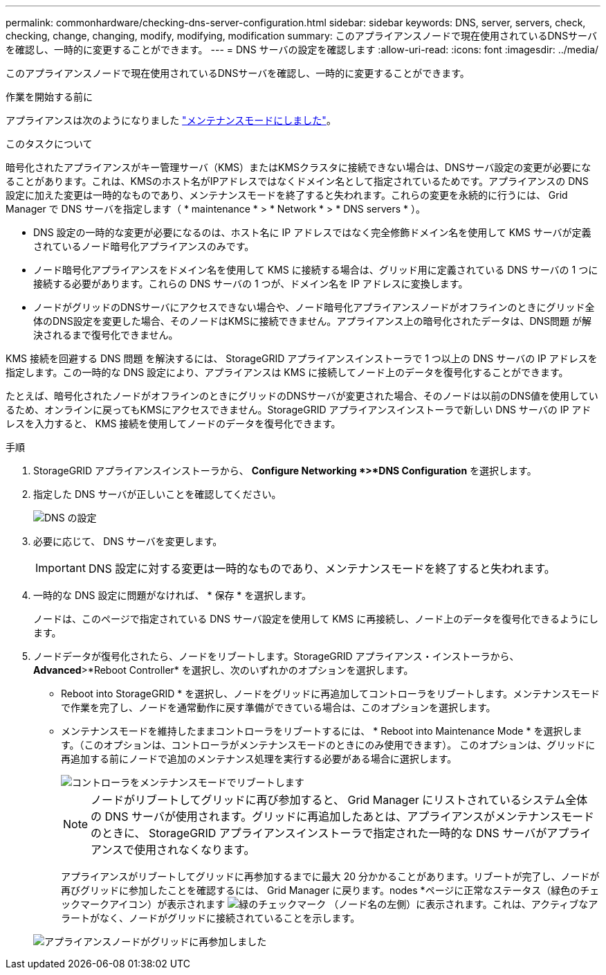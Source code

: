 ---
permalink: commonhardware/checking-dns-server-configuration.html 
sidebar: sidebar 
keywords: DNS, server, servers, check, checking, change, changing, modify, modifying, modification 
summary: このアプライアンスノードで現在使用されているDNSサーバを確認し、一時的に変更することができます。 
---
= DNS サーバの設定を確認します
:allow-uri-read: 
:icons: font
:imagesdir: ../media/


[role="lead"]
このアプライアンスノードで現在使用されているDNSサーバを確認し、一時的に変更することができます。

.作業を開始する前に
アプライアンスは次のようになりました link:../commonhardware/placing-appliance-into-maintenance-mode.html["メンテナンスモードにしました"]。

.このタスクについて
暗号化されたアプライアンスがキー管理サーバ（KMS）またはKMSクラスタに接続できない場合は、DNSサーバ設定の変更が必要になることがあります。これは、KMSのホスト名がIPアドレスではなくドメイン名として指定されているためです。アプライアンスの DNS 設定に加えた変更は一時的なものであり、メンテナンスモードを終了すると失われます。これらの変更を永続的に行うには、 Grid Manager で DNS サーバを指定します（ * maintenance * > * Network * > * DNS servers * ）。

* DNS 設定の一時的な変更が必要になるのは、ホスト名に IP アドレスではなく完全修飾ドメイン名を使用して KMS サーバが定義されているノード暗号化アプライアンスのみです。
* ノード暗号化アプライアンスをドメイン名を使用して KMS に接続する場合は、グリッド用に定義されている DNS サーバの 1 つに接続する必要があります。これらの DNS サーバの 1 つが、ドメイン名を IP アドレスに変換します。
* ノードがグリッドのDNSサーバにアクセスできない場合や、ノード暗号化アプライアンスノードがオフラインのときにグリッド全体のDNS設定を変更した場合、そのノードはKMSに接続できません。アプライアンス上の暗号化されたデータは、DNS問題 が解決されるまで復号化できません。


KMS 接続を回避する DNS 問題 を解決するには、 StorageGRID アプライアンスインストーラで 1 つ以上の DNS サーバの IP アドレスを指定します。この一時的な DNS 設定により、アプライアンスは KMS に接続してノード上のデータを復号化することができます。

たとえば、暗号化されたノードがオフラインのときにグリッドのDNSサーバが変更された場合、そのノードは以前のDNS値を使用しているため、オンラインに戻ってもKMSにアクセスできません。StorageGRID アプライアンスインストーラで新しい DNS サーバの IP アドレスを入力すると、 KMS 接続を使用してノードのデータを復号化できます。

.手順
. StorageGRID アプライアンスインストーラから、 *Configure Networking *>*DNS Configuration* を選択します。
. 指定した DNS サーバが正しいことを確認してください。
+
image::../media/dns_configuration.png[DNS の設定]

. 必要に応じて、 DNS サーバを変更します。
+

IMPORTANT: DNS 設定に対する変更は一時的なものであり、メンテナンスモードを終了すると失われます。

. 一時的な DNS 設定に問題がなければ、 * 保存 * を選択します。
+
ノードは、このページで指定されている DNS サーバ設定を使用して KMS に再接続し、ノード上のデータを復号化できるようにします。

. ノードデータが復号化されたら、ノードをリブートします。StorageGRID アプライアンス・インストーラから、 *Advanced*>*Reboot Controller* を選択し、次のいずれかのオプションを選択します。
+
** Reboot into StorageGRID * を選択し、ノードをグリッドに再追加してコントローラをリブートします。メンテナンスモードで作業を完了し、ノードを通常動作に戻す準備ができている場合は、このオプションを選択します。
** メンテナンスモードを維持したままコントローラをリブートするには、 * Reboot into Maintenance Mode * を選択します。（このオプションは、コントローラがメンテナンスモードのときにのみ使用できます）。 このオプションは、グリッドに再追加する前にノードで追加のメンテナンス処理を実行する必要がある場合に選択します。
+
image::../media/reboot_controller_from_maintenance_mode.png[コントローラをメンテナンスモードでリブートします]

+

NOTE: ノードがリブートしてグリッドに再び参加すると、 Grid Manager にリストされているシステム全体の DNS サーバが使用されます。グリッドに再追加したあとは、アプライアンスがメンテナンスモードのときに、 StorageGRID アプライアンスインストーラで指定された一時的な DNS サーバがアプライアンスで使用されなくなります。

+
アプライアンスがリブートしてグリッドに再参加するまでに最大 20 分かかることがあります。リブートが完了し、ノードが再びグリッドに参加したことを確認するには、 Grid Manager に戻ります。nodes *ページに正常なステータス（緑色のチェックマークアイコン）が表示されます image:../media/icon_alert_green_checkmark.png["緑のチェックマーク"] （ノード名の左側）に表示されます。これは、アクティブなアラートがなく、ノードがグリッドに接続されていることを示します。

+
image::../media/nodes_menu.png[アプライアンスノードがグリッドに再参加しました]





